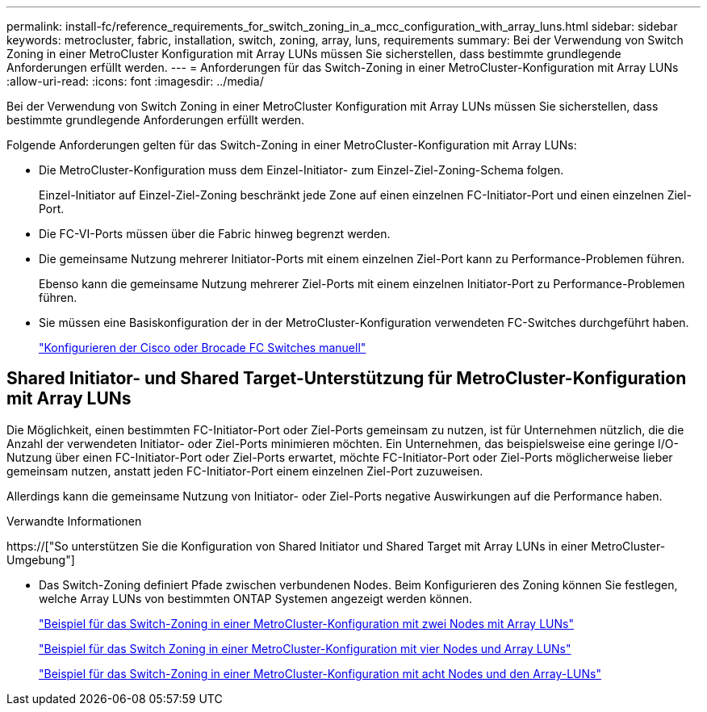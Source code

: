 ---
permalink: install-fc/reference_requirements_for_switch_zoning_in_a_mcc_configuration_with_array_luns.html 
sidebar: sidebar 
keywords: metrocluster, fabric, installation, switch, zoning, array, luns, requirements 
summary: Bei der Verwendung von Switch Zoning in einer MetroCluster Konfiguration mit Array LUNs müssen Sie sicherstellen, dass bestimmte grundlegende Anforderungen erfüllt werden. 
---
= Anforderungen für das Switch-Zoning in einer MetroCluster-Konfiguration mit Array LUNs
:allow-uri-read: 
:icons: font
:imagesdir: ../media/


[role="lead"]
Bei der Verwendung von Switch Zoning in einer MetroCluster Konfiguration mit Array LUNs müssen Sie sicherstellen, dass bestimmte grundlegende Anforderungen erfüllt werden.

Folgende Anforderungen gelten für das Switch-Zoning in einer MetroCluster-Konfiguration mit Array LUNs:

* Die MetroCluster-Konfiguration muss dem Einzel-Initiator- zum Einzel-Ziel-Zoning-Schema folgen.
+
Einzel-Initiator auf Einzel-Ziel-Zoning beschränkt jede Zone auf einen einzelnen FC-Initiator-Port und einen einzelnen Ziel-Port.

* Die FC-VI-Ports müssen über die Fabric hinweg begrenzt werden.
* Die gemeinsame Nutzung mehrerer Initiator-Ports mit einem einzelnen Ziel-Port kann zu Performance-Problemen führen.
+
Ebenso kann die gemeinsame Nutzung mehrerer Ziel-Ports mit einem einzelnen Initiator-Port zu Performance-Problemen führen.

* Sie müssen eine Basiskonfiguration der in der MetroCluster-Konfiguration verwendeten FC-Switches durchgeführt haben.
+
link:task_fcsw_configure_the_cisco_or_brocade_fc_switches_manually.html["Konfigurieren der Cisco oder Brocade FC Switches manuell"]





== Shared Initiator- und Shared Target-Unterstützung für MetroCluster-Konfiguration mit Array LUNs

Die Möglichkeit, einen bestimmten FC-Initiator-Port oder Ziel-Ports gemeinsam zu nutzen, ist für Unternehmen nützlich, die die Anzahl der verwendeten Initiator- oder Ziel-Ports minimieren möchten. Ein Unternehmen, das beispielsweise eine geringe I/O-Nutzung über einen FC-Initiator-Port oder Ziel-Ports erwartet, möchte FC-Initiator-Port oder Ziel-Ports möglicherweise lieber gemeinsam nutzen, anstatt jeden FC-Initiator-Port einem einzelnen Ziel-Port zuzuweisen.

Allerdings kann die gemeinsame Nutzung von Initiator- oder Ziel-Ports negative Auswirkungen auf die Performance haben.

.Verwandte Informationen
https://["So unterstützen Sie die Konfiguration von Shared Initiator und Shared Target mit Array LUNs in einer MetroCluster-Umgebung"]

* Das Switch-Zoning definiert Pfade zwischen verbundenen Nodes. Beim Konfigurieren des Zoning können Sie festlegen, welche Array LUNs von bestimmten ONTAP Systemen angezeigt werden können.
+
link:concept_example_of_switch_zoning_in_a_two_node_mcc_configuration_with_array_luns.html["Beispiel für das Switch-Zoning in einer MetroCluster-Konfiguration mit zwei Nodes mit Array LUNs"]

+
link:concept_example_of_switch_zoning_in_a_four_node_mcc_configuration_with_array_luns.html["Beispiel für das Switch Zoning in einer MetroCluster-Konfiguration mit vier Nodes und Array LUNs"]

+
link:concept_example_of_switch_zoning_in_an_eight_node_mcc_configuration_with_array_luns.html["Beispiel für das Switch-Zoning in einer MetroCluster-Konfiguration mit acht Nodes und den Array-LUNs"]



